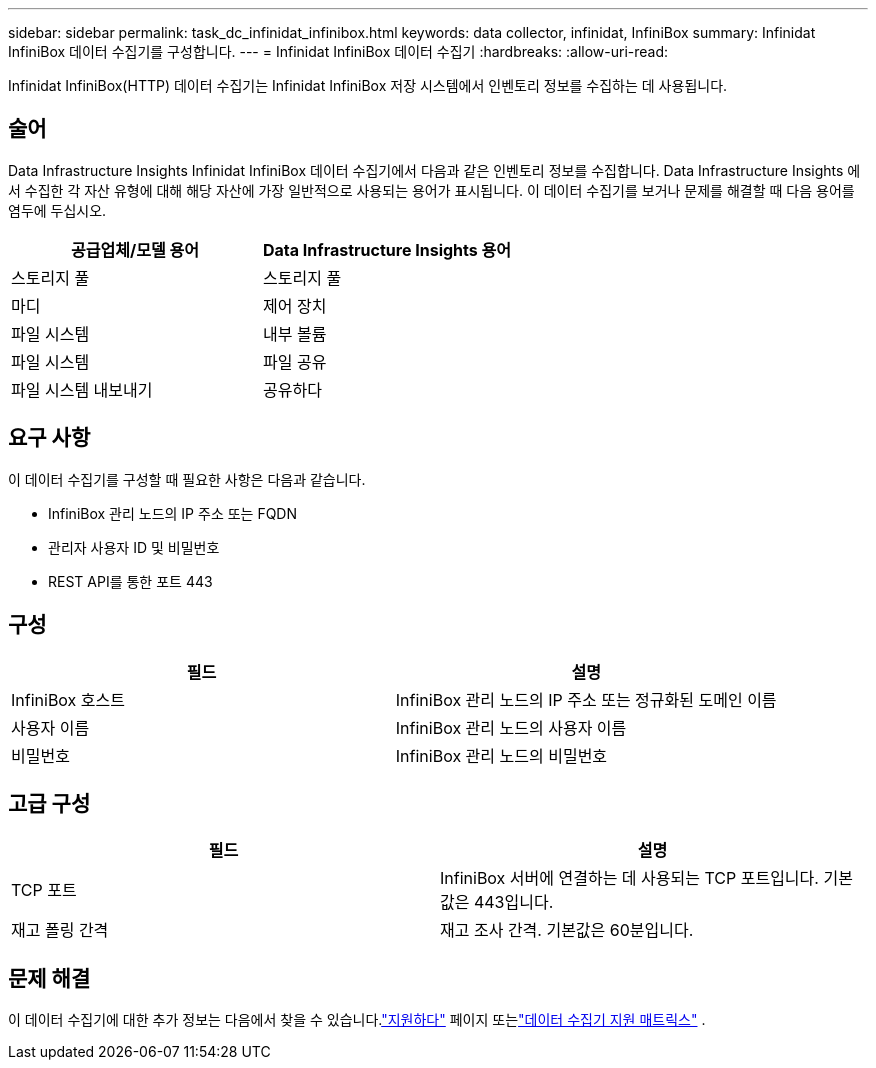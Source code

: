 ---
sidebar: sidebar 
permalink: task_dc_infinidat_infinibox.html 
keywords: data collector, infinidat, InfiniBox 
summary: Infinidat InfiniBox 데이터 수집기를 구성합니다. 
---
= Infinidat InfiniBox 데이터 수집기
:hardbreaks:
:allow-uri-read: 


[role="lead"]
Infinidat InfiniBox(HTTP) 데이터 수집기는 Infinidat InfiniBox 저장 시스템에서 인벤토리 정보를 수집하는 데 사용됩니다.



== 술어

Data Infrastructure Insights Infinidat InfiniBox 데이터 수집기에서 다음과 같은 인벤토리 정보를 수집합니다.  Data Infrastructure Insights 에서 수집한 각 자산 유형에 대해 해당 자산에 가장 일반적으로 사용되는 용어가 표시됩니다.  이 데이터 수집기를 보거나 문제를 해결할 때 다음 용어를 염두에 두십시오.

[cols="2*"]
|===
| 공급업체/모델 용어 | Data Infrastructure Insights 용어 


| 스토리지 풀 | 스토리지 풀 


| 마디 | 제어 장치 


| 파일 시스템 | 내부 볼륨 


| 파일 시스템 | 파일 공유 


| 파일 시스템 내보내기 | 공유하다 
|===


== 요구 사항

이 데이터 수집기를 구성할 때 필요한 사항은 다음과 같습니다.

* InfiniBox 관리 노드의 IP 주소 또는 FQDN
* 관리자 사용자 ID 및 비밀번호
* REST API를 통한 포트 443




== 구성

[cols="2*"]
|===
| 필드 | 설명 


| InfiniBox 호스트 | InfiniBox 관리 노드의 IP 주소 또는 정규화된 도메인 이름 


| 사용자 이름 | InfiniBox 관리 노드의 사용자 이름 


| 비밀번호 | InfiniBox 관리 노드의 비밀번호 
|===


== 고급 구성

[cols="2*"]
|===
| 필드 | 설명 


| TCP 포트 | InfiniBox 서버에 연결하는 데 사용되는 TCP 포트입니다.  기본값은 443입니다. 


| 재고 폴링 간격 | 재고 조사 간격. 기본값은 60분입니다. 
|===


== 문제 해결

이 데이터 수집기에 대한 추가 정보는 다음에서 찾을 수 있습니다.link:concept_requesting_support.html["지원하다"] 페이지 또는link:reference_data_collector_support_matrix.html["데이터 수집기 지원 매트릭스"] .
